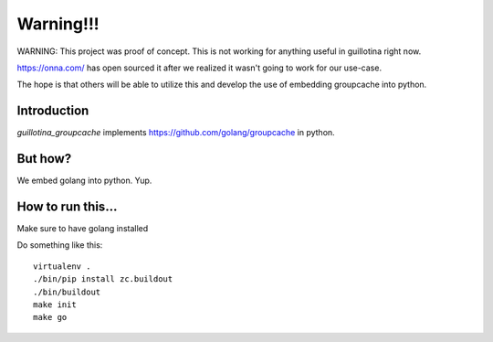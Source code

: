Warning!!!
==========

WARNING: This project was proof of concept. This is not working for anything useful
in guillotina right now.

https://onna.com/ has open sourced it after we realized it wasn't going to work
for our use-case.

The hope is that others will be able to utilize this and develop the use of
embedding groupcache into python.


Introduction
------------

`guillotina_groupcache` implements https://github.com/golang/groupcache
in python.


But how?
--------

We embed golang into python. Yup.


How to run this...
------------------

Make sure to have golang installed

Do something like this::

    virtualenv .
    ./bin/pip install zc.buildout
    ./bin/buildout
    make init
    make go
